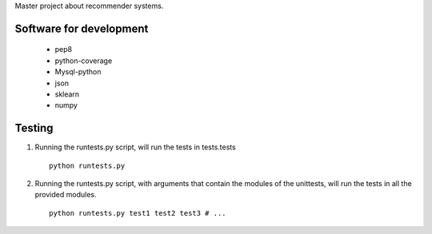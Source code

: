 Master project about recommender systems.

Software for development
========================
  * pep8
  * python-coverage
  * Mysql-python
  * json
  * sklearn
  * numpy


Testing
=======
#. Running the runtests.py script, will run the tests in tests.tests ::

      python runtests.py

#. Running the runtests.py script, with arguments that contain the modules of the unittests, will run the tests in all the provided modules. ::

      python runtests.py test1 test2 test3 # ...
